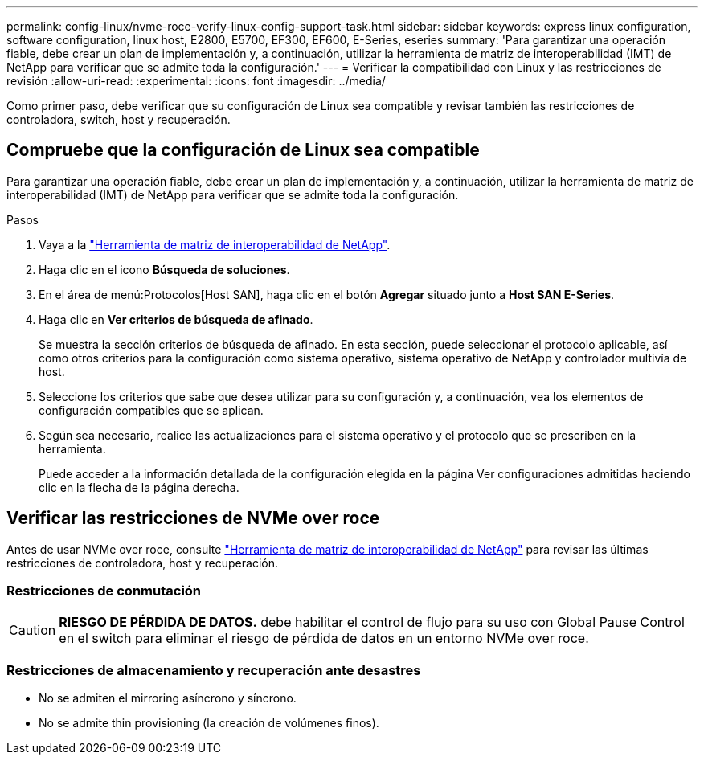 ---
permalink: config-linux/nvme-roce-verify-linux-config-support-task.html 
sidebar: sidebar 
keywords: express linux configuration, software configuration, linux host, E2800, E5700, EF300, EF600, E-Series, eseries 
summary: 'Para garantizar una operación fiable, debe crear un plan de implementación y, a continuación, utilizar la herramienta de matriz de interoperabilidad (IMT) de NetApp para verificar que se admite toda la configuración.' 
---
= Verificar la compatibilidad con Linux y las restricciones de revisión
:allow-uri-read: 
:experimental: 
:icons: font
:imagesdir: ../media/


[role="lead"]
Como primer paso, debe verificar que su configuración de Linux sea compatible y revisar también las restricciones de controladora, switch, host y recuperación.



== Compruebe que la configuración de Linux sea compatible

Para garantizar una operación fiable, debe crear un plan de implementación y, a continuación, utilizar la herramienta de matriz de interoperabilidad (IMT) de NetApp para verificar que se admite toda la configuración.

.Pasos
. Vaya a la https://mysupport.netapp.com/matrix["Herramienta de matriz de interoperabilidad de NetApp"^].
. Haga clic en el icono *Búsqueda de soluciones*.
. En el área de menú:Protocolos[Host SAN], haga clic en el botón *Agregar* situado junto a *Host SAN E-Series*.
. Haga clic en *Ver criterios de búsqueda de afinado*.
+
Se muestra la sección criterios de búsqueda de afinado. En esta sección, puede seleccionar el protocolo aplicable, así como otros criterios para la configuración como sistema operativo, sistema operativo de NetApp y controlador multivía de host.

. Seleccione los criterios que sabe que desea utilizar para su configuración y, a continuación, vea los elementos de configuración compatibles que se aplican.
. Según sea necesario, realice las actualizaciones para el sistema operativo y el protocolo que se prescriben en la herramienta.
+
Puede acceder a la información detallada de la configuración elegida en la página Ver configuraciones admitidas haciendo clic en la flecha de la página derecha.





== Verificar las restricciones de NVMe over roce

Antes de usar NVMe over roce, consulte https://mysupport.netapp.com/matrix["Herramienta de matriz de interoperabilidad de NetApp"^] para revisar las últimas restricciones de controladora, host y recuperación.



=== Restricciones de conmutación


CAUTION: *RIESGO DE PÉRDIDA DE DATOS.* debe habilitar el control de flujo para su uso con Global Pause Control en el switch para eliminar el riesgo de pérdida de datos en un entorno NVMe over roce.



=== Restricciones de almacenamiento y recuperación ante desastres

* No se admiten el mirroring asíncrono y síncrono.
* No se admite thin provisioning (la creación de volúmenes finos).

